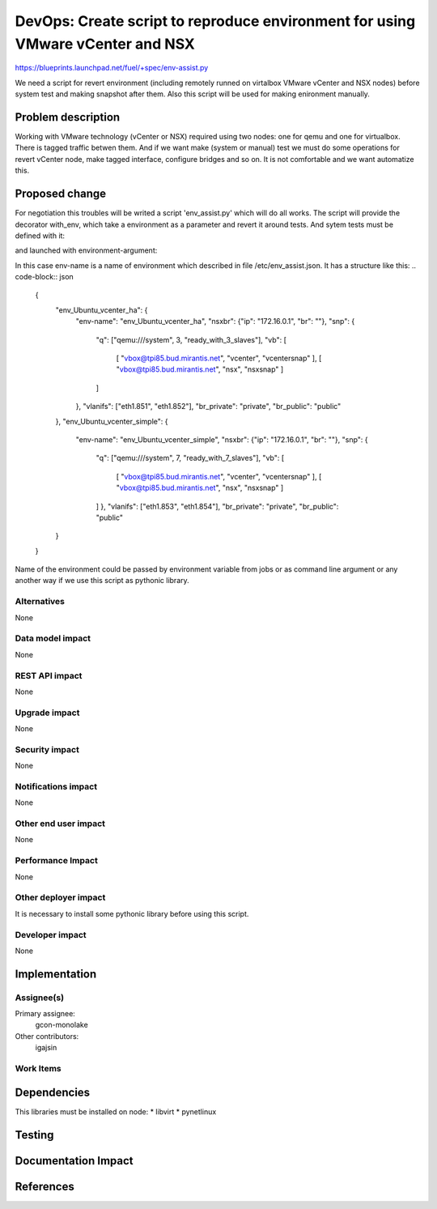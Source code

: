 ..
 This work is licensed under a Creative Commons Attribution 3.0 Unported
 License.

 http://creativecommons.org/licenses/by/3.0/legalcode

==========================================
 DevOps: Create script to reproduce environment for using VMware vCenter and NSX
==========================================

https://blueprints.launchpad.net/fuel/+spec/env-assist.py

We need a script for revert environment (including remotely runned on
virtalbox VMware vCenter and NSX nodes) before system test and making
snapshot after them. Also this script will be used for making enironment
manually.

Problem description
===================

Working with VMware technology (vCenter or NSX) required using two nodes:
one for qemu and one for virtualbox. There is tagged traffic betwen them.
And if we want make (system or manual) test we must do some operations for
revert vCenter node, make tagged interface, configure bridges and so on.
It is not comfortable and we want automatize this.
 
Proposed change
===============

For negotiation this troubles will be writed a script 'env_assist.py' which
will do all works. The script will provide the decorator with_env, which take
a environment as a parameter and revert it around tests. And sytem tests must 
be defined with it:

.. code-block:: python
    @with_env
    def test(env):
	...
	...

and launched with environment-argument:

.. code-block:: python
    env = getenv(env-name)
    test(env)

In this case env-name is a name of environment which described in file
/etc/env_assist.json. It has a structure like this:
.. code-block:: json
    {
        "env_Ubuntu_vcenter_ha": {
		"env-name": "env_Ubuntu_vcenter_ha",
		"nsxbr": {"ip": "172.16.0.1", "br": ""},
		"snp": {
		    "q": ["qemu:///system", 3, "ready_with_3_slaves"],
		    "vb": [
		        [
			"vbox@tpi85.bud.mirantis.net",
			"vcenter",
			"vcentersnap"
			],
			[
			"vbox@tpi85.bud.mirantis.net",
			"nsx",
			"nsxsnap"
			]
		    ]
		},
		"vlanifs": ["eth1.851", "eth1.852"],
		"br_private": "private",
		"br_public": "public"
	},
	"env_Ubuntu_vcenter_simple": {
		"env-name": "env_Ubuntu_vcenter_simple",
		"nsxbr": {"ip": "172.16.0.1", "br": ""},
		"snp": {
		    "q": ["qemu:///system", 7,  "ready_with_7_slaves"],
		    "vb": [
		        [
			"vbox@tpi85.bud.mirantis.net",
			"vcenter",
			"vcentersnap"
			],
			[
			"vbox@tpi85.bud.mirantis.net",
			"nsx",
			"nsxsnap"
			]
		    ]
		    },
		    "vlanifs": ["eth1.853", "eth1.854"],
		    "br_private": "private",
		    "br_public": "public"
	}
    }

Name of the environment could be passed by environment variable from jobs or
as command line argument or any another way if we use this script as pythonic
library.

Alternatives
------------

None

Data model impact
-----------------

None

REST API impact
---------------

None

Upgrade impact
--------------

None

Security impact
---------------

None

Notifications impact
--------------------

None

Other end user impact
---------------------

None

Performance Impact
------------------

None

Other deployer impact
---------------------

It is necessary to install some pythonic library before using this script.

Developer impact
----------------

None

Implementation
==============

Assignee(s)
-----------
Primary assignee:
  gcon-monolake

Other contributors:
  igajsin

Work Items
----------

Dependencies
============

This libraries must be installed on node:
* libvirt
* pynetlinux



Testing
=======

Documentation Impact
====================


References
==========

